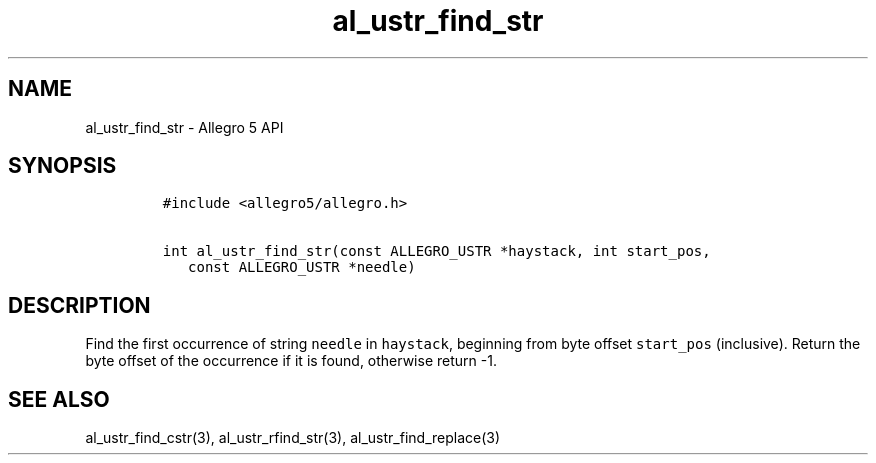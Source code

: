 .\" Automatically generated by Pandoc 3.1.3
.\"
.\" Define V font for inline verbatim, using C font in formats
.\" that render this, and otherwise B font.
.ie "\f[CB]x\f[]"x" \{\
. ftr V B
. ftr VI BI
. ftr VB B
. ftr VBI BI
.\}
.el \{\
. ftr V CR
. ftr VI CI
. ftr VB CB
. ftr VBI CBI
.\}
.TH "al_ustr_find_str" "3" "" "Allegro reference manual" ""
.hy
.SH NAME
.PP
al_ustr_find_str - Allegro 5 API
.SH SYNOPSIS
.IP
.nf
\f[C]
#include <allegro5/allegro.h>

int al_ustr_find_str(const ALLEGRO_USTR *haystack, int start_pos,
   const ALLEGRO_USTR *needle)
\f[R]
.fi
.SH DESCRIPTION
.PP
Find the first occurrence of string \f[V]needle\f[R] in
\f[V]haystack\f[R], beginning from byte offset \f[V]start_pos\f[R]
(inclusive).
Return the byte offset of the occurrence if it is found, otherwise
return -1.
.SH SEE ALSO
.PP
al_ustr_find_cstr(3), al_ustr_rfind_str(3), al_ustr_find_replace(3)
